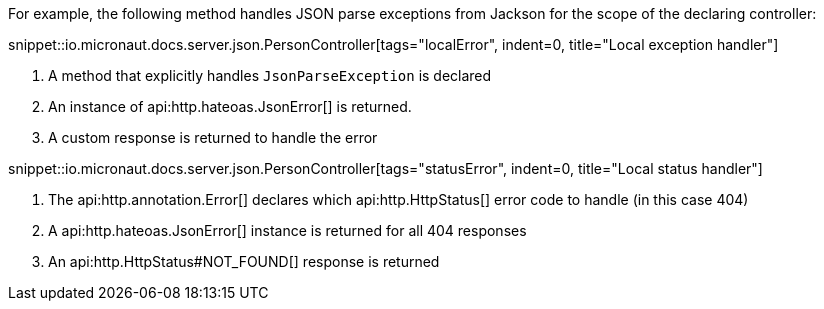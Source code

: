 For example, the following method handles JSON parse exceptions from Jackson for the scope of the declaring controller:

snippet::io.micronaut.docs.server.json.PersonController[tags="localError", indent=0, title="Local exception handler"]

<1> A method that explicitly handles `JsonParseException` is declared
<2> An instance of api:http.hateoas.JsonError[] is returned.
<3> A custom response is returned to handle the error

snippet::io.micronaut.docs.server.json.PersonController[tags="statusError", indent=0, title="Local status handler"]

<1> The api:http.annotation.Error[] declares which api:http.HttpStatus[] error code to handle (in this case 404)
<2> A api:http.hateoas.JsonError[] instance is returned for all 404 responses
<3> An api:http.HttpStatus#NOT_FOUND[] response is returned
